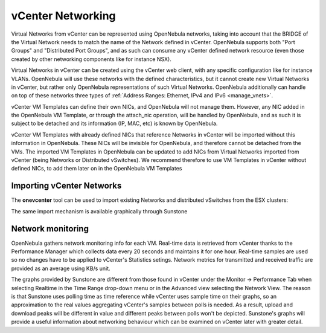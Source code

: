 .. _vcenter_networking_setup:
.. _virtual_network_vcenter_usage:

================================================================================
vCenter Networking
================================================================================

Virtual Networks from vCenter can be represented using OpenNebula networks, taking into account that the BRIDGE of the Virtual Network needs to match the name of the Network defined in vCenter. OpenNebula supports both "Port Groups" and "Distributed Port Groups", and as such can consume any vCenter defined network resource (even those created by other networking components like for instance NSX).

Virtual Networks in vCenter can be created using the vCenter web client, with any specific configuration like for instance VLANs. OpenNebula will use these networks with the defined characteristics, but it cannot create new Virtual Networks in vCenter, but rather only OpenNebula representations of such Virtual Networks. OpenNebula additionally can handle on top of these networks three types of :ref:`Address Ranges: Ethernet, IPv4 and IPv6 <manage_vnets>`.

vCenter VM Templates can define their own NICs, and OpenNebula will not manage them. However, any NIC added in the OpenNebula VM Template, or through the attach_nic operation, will be handled by OpenNebula, and as such it is subject to be detached and its information (IP, MAC, etc) is known by OpenNebula.

vCenter VM Templates with already defined NICs that reference Networks in vCenter will be imported without this information in OpenNebula. These NICs will be invisible for OpenNebula, and therefore cannot be detached from the VMs. The imported VM Templates in OpenNebula can be updated to add NICs from Virtual Networks imported from vCenter (being Networks or Distributed vSwitches). We recommend therefore to use VM Templates in vCenter without defined NICs, to add them later on in the OpenNebula VM Templates

Importing vCenter Networks
================================================================================

The **onevcenter** tool can be used to import existing Networks and distributed vSwitches from the ESX clusters:

.. prompt:: text $ auto

    $ onevcenter networks --vcenter <vcenter-host> --vuser <vcenter-username> --vpass <vcenter-password>

    Connecting to vCenter: <vcenter-host>...done!

    Looking for vCenter networks...done!

    Do you want to process datacenter vOneDatacenter [y/n]? y

      * Network found:
          - Name    : MyvCenterNetwork
          - Type    : Port Group
        Import this Network [y/n]? y
        How many VMs are you planning to fit into this network [255]? 45
        What type of Virtual Network do you want to create (IPv[4],IPv[6],[E]thernet) ? E
        Please input the first MAC in the range [Enter for default]:
        OpenNebula virtual network 29 created with size 45!

    $ onevnet list
      ID USER            GROUP        NAME                CLUSTER    BRIDGE   LEASES
      29 oneadmin        oneadmin     MyvCenterNetwork    -          MyFakeNe      0

    $ onevnet show 29
    VIRTUAL NETWORK 29 INFORMATION
    ID             : 29
    NAME           : MyvCenterNetwork
    USER           : oneadmin
    GROUP          : oneadmin
    CLUSTER        : -
    BRIDGE         : MyvCenterNetwork
    VLAN           : No
    USED LEASES    : 0

    PERMISSIONS
    OWNER          : um-
    GROUP          : ---
    OTHER          : ---

    VIRTUAL NETWORK TEMPLATE
    BRIDGE="MyvCenterNetwork"
    PHYDEV=""
    VCENTER_TYPE="Port Group"
    VLAN="NO"
    VLAN_ID=""

    ADDRESS RANGE POOL
     AR TYPE    SIZE LEASES               MAC              IP          GLOBAL_PREFIX
      0 ETHER     45      0 02:00:97:7f:f0:87               -                      -

    LEASES
    AR  OWNER                    MAC              IP                      IP6_GLOBAL

The same import mechanism is available graphically through Sunstone

.. image:: /images/vcenter_network_import.png
    :width: 90%
    :align: center

.. _network_monitoring:

Network monitoring
================================================================================

OpenNebula gathers network monitoring info for each VM. Real-time data is retrieved from vCenter thanks to the Performance Manager which collects data every 20 seconds and maintains it for one hour. Real-time samples are used so no changes have to be applied to vCenter's Statistics setings. Network metrics for transmitted and received traffic are provided as an average using KB/s unit.

The graphs provided by Sunstone are different from those found in vCenter under the Monitor -> Performance Tab when selecting Realtime in the Time Range drop-down menu or in the Advanced view selecting the Network View. The reason is that Sunstone uses polling time as time reference while vCenter uses sample time on their graphs, so an approximation to the real values aggregating vCenter's samples between polls is needed. As a result, upload and download peaks will be different in value and different peaks between polls won't be depicted. Sunstone's graphs will provide a useful information about networking behaviour which can be examined on vCenter later with greater detail.
